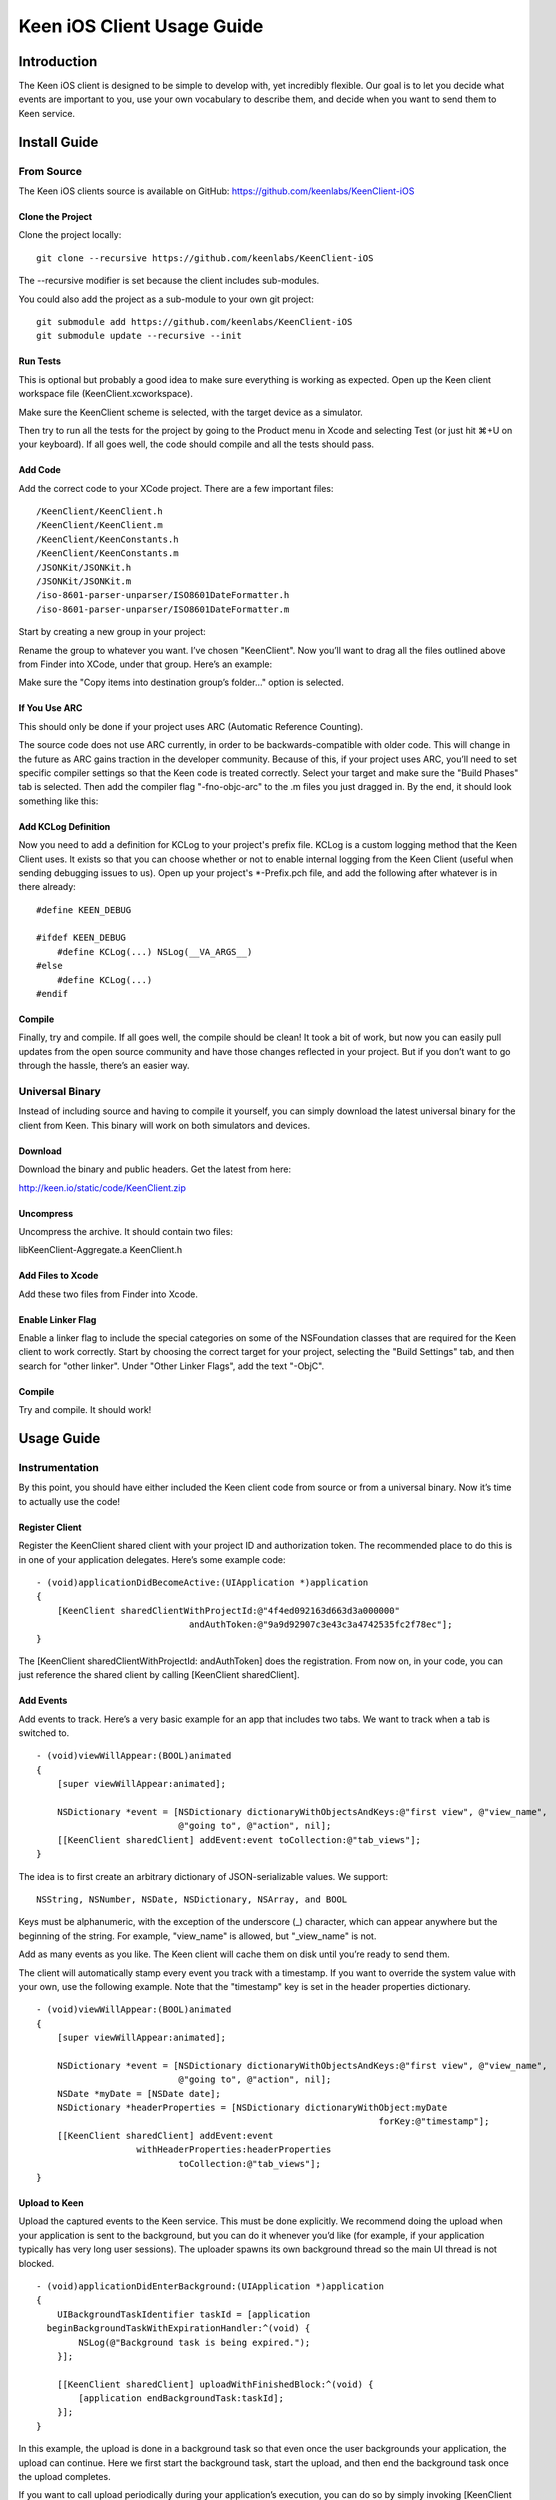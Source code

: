 Keen iOS Client Usage Guide
===========================

============
Introduction
============

The Keen iOS client is designed to be simple to develop with, yet incredibly flexible. Our goal is to let you decide what events are important to you, use your own vocabulary to describe them, and decide when you want to send them to Keen service.

=============
Install Guide
=============

-----------
From Source
-----------

The Keen iOS clients source is available on GitHub: https://github.com/keenlabs/KeenClient-iOS

^^^^^^^^^^^^^^^^^
Clone the Project
^^^^^^^^^^^^^^^^^

Clone the project locally: ::

  git clone --recursive https://github.com/keenlabs/KeenClient-iOS
  
The --recursive modifier is set because the client includes sub-modules.

You could also add the project as a sub-module to your own git project: ::

  git submodule add https://github.com/keenlabs/KeenClient-iOS
  git submodule update --recursive --init

^^^^^^^^^
Run Tests
^^^^^^^^^

This is optional but probably a good idea to make sure everything is working as expected. Open up the Keen client workspace file (KeenClient.xcworkspace).

Make sure the KeenClient scheme is selected, with the target device as a simulator.

.. image:: https://keen.io/static/img/docs/ios_client_usage_guide/target_device.png

Then try to run all the tests for the project by going to the Product menu in Xcode and selecting Test (or just hit ⌘+U on your keyboard). If all goes well, the code should compile and all the tests should pass.

^^^^^^^^
Add Code
^^^^^^^^

Add the correct code to your XCode project.  There are a few important files: ::

  /KeenClient/KeenClient.h
  /KeenClient/KeenClient.m
  /KeenClient/KeenConstants.h
  /KeenClient/KeenConstants.m
  /JSONKit/JSONKit.h
  /JSONKit/JSONKit.m
  /iso-8601-parser-unparser/ISO8601DateFormatter.h
  /iso-8601-parser-unparser/ISO8601DateFormatter.m

Start by creating a new group in your project:

.. image:: https://keen.io/static/img/docs/ios_client_usage_guide/new_group.png

Rename the group to whatever you want. I’ve chosen "KeenClient". Now you’ll want to drag all the files outlined above from Finder into XCode, under that group. Here’s an example:

.. image:: https://keen.io/static/img/docs/ios_client_usage_guide/drag_files.png

Make sure the "Copy items into destination group’s folder..." option is selected.

^^^^^^^^^^^^^^
If You Use ARC
^^^^^^^^^^^^^^

This should only be done if your project uses ARC (Automatic Reference Counting).

The source code does not use ARC currently, in order to be backwards-compatible with older code. This will change in the future as ARC gains traction in the developer community. Because of this, if your project uses ARC, you’ll need to set specific compiler settings so that the Keen code is treated correctly. Select your target and make sure the "Build Phases" tab is selected. Then add the compiler flag "-fno-objc-arc" to the .m files you just dragged in. By the end, it should look something like this:

.. image:: https://keen.io/static/img/docs/ios_client_usage_guide/arc.png

^^^^^^^^^^^^^^^^^^^^
Add KCLog Definition
^^^^^^^^^^^^^^^^^^^^

Now you need to add a definition for KCLog to your project's prefix file. KCLog is a custom logging method that the Keen Client uses. It exists so that you can choose whether or not to enable internal logging from the Keen Client (useful when sending debugging issues to us). Open up your project's \*-Prefix.pch file, and add the following after whatever is in there already: ::

  #define KEEN_DEBUG

  #ifdef KEEN_DEBUG
      #define KCLog(...) NSLog(__VA_ARGS__)
  #else
      #define KCLog(...)
  #endif

^^^^^^^
Compile
^^^^^^^

Finally, try and compile. If all goes well, the compile should be clean! It took a bit of work, but now you can easily pull updates from the open source community and have those changes reflected in your project. But if you don’t want to go through the hassle, there’s an easier way.

----------------
Universal Binary
----------------

Instead of including source and having to compile it yourself, you can simply download the latest universal binary for the client from Keen. This binary will work on both simulators and devices.

^^^^^^^^
Download
^^^^^^^^

Download the binary and public headers. Get the latest from here:

http://keen.io/static/code/KeenClient.zip

^^^^^^^^^^
Uncompress
^^^^^^^^^^

Uncompress the archive. It should contain two files:

libKeenClient-Aggregate.a
KeenClient.h

.. image:: https://keen.io/static/img/docs/ios_client_usage_guide/add_from_archive.png

^^^^^^^^^^^^^^^^^^
Add Files to Xcode
^^^^^^^^^^^^^^^^^^ 

Add these two files from Finder into Xcode.

^^^^^^^^^^^^^^^^^^
Enable Linker Flag
^^^^^^^^^^^^^^^^^^

Enable a linker flag to include the special categories on some of the NSFoundation classes that are required for the Keen client to work correctly. Start by choosing the correct target for your project, selecting the "Build Settings" tab, and then search for "other linker". Under "Other Linker Flags", add the text "-ObjC".

.. image:: https://keen.io/static/img/docs/ios_client_usage_guide/categories.png

^^^^^^^
Compile
^^^^^^^

Try and compile. It should work!

===========
Usage Guide
===========

---------------
Instrumentation
---------------

By this point, you should have either included the Keen client code from source or from a universal binary. Now it’s time to actually use the code!

^^^^^^^^^^^^^^^
Register Client
^^^^^^^^^^^^^^^

Register the KeenClient shared client with your project ID and authorization token. The recommended place to do this is in one of your application delegates. Here’s some example code: ::

  - (void)applicationDidBecomeActive:(UIApplication *)application
  {
      [KeenClient sharedClientWithProjectId:@"4f4ed092163d663d3a000000" 
                               andAuthToken:@"9a9d92907c3e43c3a4742535fc2f78ec"];
  }
  
The [KeenClient sharedClientWithProjectId: andAuthToken] does the registration. From now on, in your code, you can just reference the shared client by calling [KeenClient sharedClient].

^^^^^^^^^^
Add Events
^^^^^^^^^^

Add events to track. Here’s a very basic example for an app that includes two tabs. We want to track when a tab is switched to. ::

  - (void)viewWillAppear:(BOOL)animated
  {
      [super viewWillAppear:animated];

      NSDictionary *event = [NSDictionary dictionaryWithObjectsAndKeys:@"first view", @"view_name",
                             @"going to", @"action", nil];
      [[KeenClient sharedClient] addEvent:event toCollection:@"tab_views"];
  }
  
The idea is to first create an arbitrary dictionary of JSON-serializable values. We support: ::

  NSString, NSNumber, NSDate, NSDictionary, NSArray, and BOOL

Keys must be alphanumeric, with the exception of the underscore (_) character, which can appear anywhere but the beginning of the string. For example, "view_name" is allowed, but "_view_name" is not.

Add as many events as you like. The Keen client will cache them on disk until you’re ready to send them.

The client will automatically stamp every event you track with a timestamp. If you want to override the system value with your own, use the following example. Note that the "timestamp" key is set in the header properties dictionary. ::

  - (void)viewWillAppear:(BOOL)animated
  {
      [super viewWillAppear:animated];

      NSDictionary *event = [NSDictionary dictionaryWithObjectsAndKeys:@"first view", @"view_name",
                             @"going to", @"action", nil];
      NSDate *myDate = [NSDate date];
      NSDictionary *headerProperties = [NSDictionary dictionaryWithObject:myDate
                                                                   forKey:@"timestamp"];
      [[KeenClient sharedClient] addEvent:event
                     withHeaderProperties:headerProperties
                             toCollection:@"tab_views"];
  }

^^^^^^^^^^^^^^
Upload to Keen
^^^^^^^^^^^^^^

Upload the captured events to the Keen service. This must be done explicitly. We recommend doing the upload when your application is sent to the background, but you can do it whenever you’d like (for example, if your application typically has very long user sessions). The uploader spawns its own background thread so the main UI thread is not blocked. ::

  - (void)applicationDidEnterBackground:(UIApplication *)application
  { 
      UIBackgroundTaskIdentifier taskId = [application 
    beginBackgroundTaskWithExpirationHandler:^(void) {
          NSLog(@"Background task is being expired.");
      }];
    
      [[KeenClient sharedClient] uploadWithFinishedBlock:^(void) {
          [application endBackgroundTask:taskId];
      }];
  }

In this example, the upload is done in a background task so that even once the user backgrounds your application, the upload can continue. Here we first start the background task, start the upload, and then end the background task once the upload completes.

If you want to call upload periodically during your application’s execution, you can do so by simply invoking [KeenClient uploadWithFinishedBlock:] at any point.

---------
Debugging
---------

The Keen iOS client code does a lot of logging, but it’s usually turned off by default. If you’d like to see the log lines generated by your usage of the client, you’ll need to enable a Preprocessor Macro in your Build Settings in Xcode. Here’s a screenshot:

.. image:: https://keen.io/static/img/docs/ios_client_usage_guide/macro.png

As you can see, you’ll want to add a macro for Debug mode called KEEN_DEBUG and set its value to 1. If you want to disable the log lines, simply remove the macro or set its value to 0.

